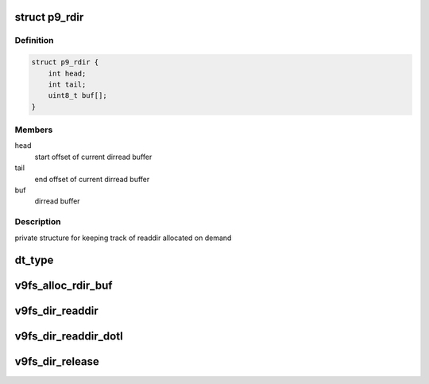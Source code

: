 .. -*- coding: utf-8; mode: rst -*-
.. src-file: fs/9p/vfs_dir.c

.. _`p9_rdir`:

struct p9_rdir
==============

.. c:type:: struct p9_rdir

    readdir accounting

.. _`p9_rdir.definition`:

Definition
----------

.. code-block:: c

    struct p9_rdir {
        int head;
        int tail;
        uint8_t buf[];
    }

.. _`p9_rdir.members`:

Members
-------

head
    start offset of current dirread buffer

tail
    end offset of current dirread buffer

buf
    dirread buffer

.. _`p9_rdir.description`:

Description
-----------

private structure for keeping track of readdir
allocated on demand

.. _`dt_type`:

dt_type
=======

.. c:function:: int dt_type(struct p9_wstat *mistat)

    return file type

    :param struct p9_wstat \*mistat:
        mistat structure

.. _`v9fs_alloc_rdir_buf`:

v9fs_alloc_rdir_buf
===================

.. c:function:: struct p9_rdir *v9fs_alloc_rdir_buf(struct file *filp, int buflen)

    Allocate buffer used for read and readdir

    :param struct file \*filp:
        opened file structure

    :param int buflen:
        Length in bytes of buffer to allocate

.. _`v9fs_dir_readdir`:

v9fs_dir_readdir
================

.. c:function:: int v9fs_dir_readdir(struct file *file, struct dir_context *ctx)

    iterate through a directory

    :param struct file \*file:
        opened file structure

    :param struct dir_context \*ctx:
        actor we feed the entries to

.. _`v9fs_dir_readdir_dotl`:

v9fs_dir_readdir_dotl
=====================

.. c:function:: int v9fs_dir_readdir_dotl(struct file *file, struct dir_context *ctx)

    iterate through a directory

    :param struct file \*file:
        opened file structure

    :param struct dir_context \*ctx:
        actor we feed the entries to

.. _`v9fs_dir_release`:

v9fs_dir_release
================

.. c:function:: int v9fs_dir_release(struct inode *inode, struct file *filp)

    close a directory

    :param struct inode \*inode:
        inode of the directory

    :param struct file \*filp:
        file pointer to a directory

.. This file was automatic generated / don't edit.

